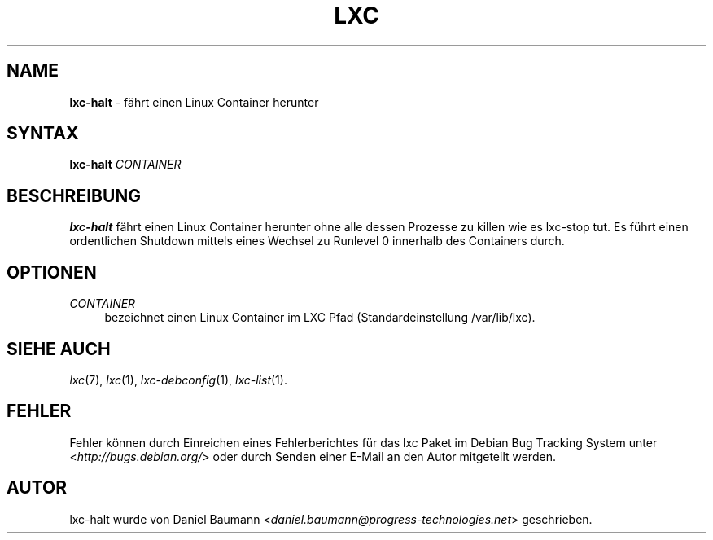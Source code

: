 .\" lxc-halt(1) - shutdown a Linux Container
.\" Copyright (C) 2006-2011 Daniel Baumann <daniel.baumann@progress-technologies.net>
.\"
.\" lxc-halt comes with ABSOLUTELY NO WARRANTY; for details see COPYING.
.\" This is free software, and you are welcome to redistribute it
.\" under certain conditions; see COPYING for details.
.\"
.\"
.\"*******************************************************************
.\"
.\" This file was generated with po4a. Translate the source file.
.\"
.\"*******************************************************************
.TH LXC 1 22.08.2011 0.8.0~rc1\-10 "Linux Containers"

.SH NAME
\fBlxc\-halt\fP \- fährt einen Linux Container herunter

.SH SYNTAX
\fBlxc\-halt\fP \fICONTAINER\fP

.SH BESCHREIBUNG
\fBlxc\-halt\fP fährt einen Linux Container herunter ohne alle dessen Prozesse
zu killen wie es lxc\-stop tut. Es führt einen ordentlichen Shutdown mittels
eines Wechsel zu Runlevel 0 innerhalb des Containers durch.

.SH OPTIONEN
.IP \fICONTAINER\fP 4
bezeichnet einen Linux Container im LXC Pfad (Standardeinstellung
/var/lib/lxc).

.SH "SIEHE AUCH"
\fIlxc\fP(7), \fIlxc\fP(1), \fIlxc\-debconfig\fP(1), \fIlxc\-list\fP(1).

.SH FEHLER
Fehler können durch Einreichen eines Fehlerberichtes für das lxc Paket im
Debian Bug Tracking System unter <\fIhttp://bugs.debian.org/\fP> oder
durch Senden einer E\-Mail an den Autor mitgeteilt werden.

.SH AUTOR
lxc\-halt wurde von Daniel Baumann
<\fIdaniel.baumann@progress\-technologies.net\fP> geschrieben.
